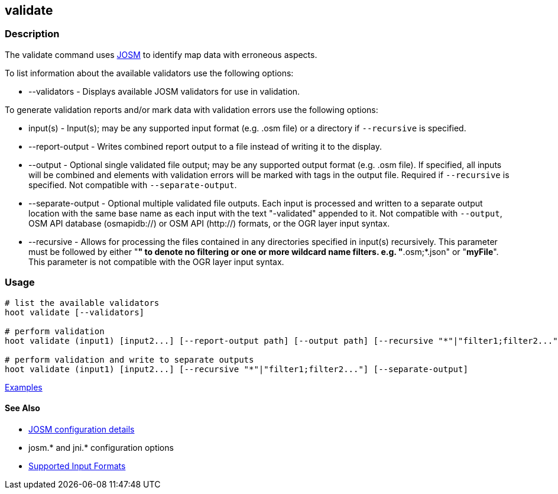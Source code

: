[[validate]]
== validate

=== Description

The +validate+ command uses https://josm.openstreetmap.de/[JOSM] to identify map data with erroneous 
aspects.

To list information about the available validators use the following options:

* +--validators+      - Displays available JOSM validators for use in validation.
                        
To generate validation reports and/or mark data with validation errors use the following options:

* +input(s)+          - Input(s); may be any supported input format (e.g. .osm file) or a directory 
                        if `--recursive` is specified.
* +--report-output+   - Writes combined report output to a file instead of writing it to the display.
* +--output+          - Optional single validated file output; may be any supported output format 
                        (e.g. .osm file). If specified, all inputs will be combined and elements 
                        with validation errors will be marked with tags in the output file. Required 
                        if `--recursive` is specified. Not compatible with `--separate-output`.
* +--separate-output+ - Optional multiple validated file outputs. Each input is processed and 
                        written to a separate output location with the same base name as each input 
                        with the text "-validated" appended to it. Not compatible with `--output`, 
                        OSM API database (osmapidb://) or OSM API (http://) formats, or the OGR 
                        layer input syntax.
 * +--recursive+      - Allows for processing the files contained in any directories specified in 
                        +input(s)+ recursively. This parameter must be followed by either "*" to 
                        denote no filtering or one or more wildcard name filters. e.g. 
                        "*.osm;*.json" or "*myFile*". This parameter is not compatible with the OGR 
                        layer input syntax.                      

=== Usage

--------------------------------------
# list the available validators
hoot validate [--validators]

# perform validation
hoot validate (input1) [input2...] [--report-output path] [--output path] [--recursive "*"|"filter1;filter2..."]

# perform validation and write to separate outputs
hoot validate (input1) [input2...] [--recursive "*"|"filter1;filter2..."] [--separate-output]
--------------------------------------

https://github.com/ngageoint/hootenanny/blob/master/docs/user/CommandLineExamples.asciidoc#validation[Examples]

==== See Also

* https://github.com/ngageoint/hootenanny/blob/master/docs/user/FeatureValidationAndCleaning.asciidoc[JOSM configuration details]
* josm.* and jni.* configuration options
* https://github.com/ngageoint/hootenanny/blob/master/docs/user/SupportedDataFormats.asciidoc#applying-changes-1[Supported Input Formats]
